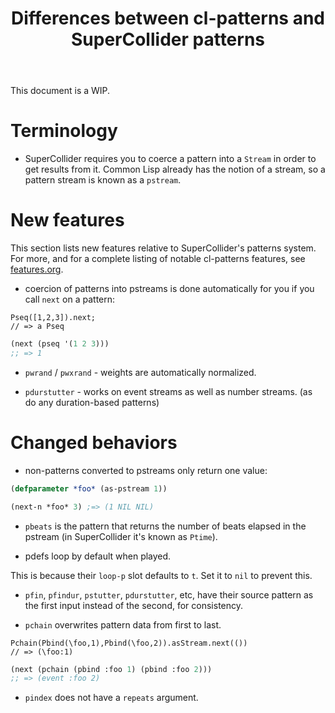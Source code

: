 #+TITLE: Differences between cl-patterns and SuperCollider patterns

This document is a WIP.

* Terminology

- SuperCollider requires you to coerce a pattern into a ~Stream~ in order to get results from it. Common Lisp already has the notion of a stream, so a pattern stream is known as a ~pstream~.

* New features

This section lists new features relative to SuperCollider's patterns system. For more, and for a complete listing of notable cl-patterns features, see [[file:features.org][features.org]].

- coercion of patterns into pstreams is done automatically for you if you call ~next~ on a pattern:

#+BEGIN_SRC sclang
Pseq([1,2,3]).next;
// => a Pseq
#+END_SRC

#+BEGIN_SRC lisp
  (next (pseq '(1 2 3)))
  ;; => 1
#+END_SRC

- ~pwrand~ / ~pwxrand~ - weights are automatically normalized.

- ~pdurstutter~ - works on event streams as well as number streams. (as do any duration-based patterns)

* Changed behaviors

- non-patterns converted to pstreams only return one value:

#+BEGIN_SRC lisp
(defparameter *foo* (as-pstream 1))

(next-n *foo* 3) ;=> (1 NIL NIL)
#+END_SRC

- ~pbeats~ is the pattern that returns the number of beats elapsed in the pstream (in SuperCollider it's known as ~Ptime~).

- pdefs loop by default when played.

This is because their ~loop-p~ slot defaults to ~t~. Set it to ~nil~ to prevent this.

- ~pfin~, ~pfindur~, ~pstutter~, ~pdurstutter~, etc, have their source pattern as the first input instead of the second, for consistency.
# FIX: remove "etc" above, list all patterns with argument order changed

- ~pchain~ overwrites pattern data from first to last.

#+BEGIN_SRC sclang
  Pchain(Pbind(\foo,1),Pbind(\foo,2)).asStream.next(())
  // => (\foo:1)
#+END_SRC

#+BEGIN_SRC lisp
  (next (pchain (pbind :foo 1) (pbind :foo 2)))
  ;; => (event :foo 2)
#+END_SRC

- ~pindex~ does not have a ~repeats~ argument.
